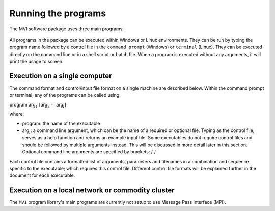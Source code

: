 Running the programs
====================

The MVI software package uses three main programs:

  .. toctree::
    :maxdepth: 1

    MVIFWD: Forward modelling <programs/mvifwd>
    MVISEN: Sensitivity calculation <programs/mvisen>
    MVIINV: Inversion algorithm <programs/mviinv>

All programs in the package can be executed within Windows or Linux
environments. They can be run by typing the program name followed by a control
file in the ``command prompt`` (Windows) or ``terminal`` (Linux). They can be
executed directly on the command line or in a shell script or batch file. When
a program is executed without any arguments, it will print the usage to
screen.

Execution on a single computer
~~~~~~~~~~~~~~~~~~~~~~~~~~~~~~

The command format and control/input file format on a single machine are described below. Within the command prompt or terminal, any of the programs can be called using:

program arg\ :math:`_1` [arg\ :math:`_2` :math:`\cdots` arg\ :math:`_i`]

where:

- program: the name of the executable

- arg\ :math:`_i`: a command line argument, which can be the name of a required or optional file. Typing as the control file, serves as a help function and returns an example input file. Some executables do not require control files and should be followed by multiple arguments instead. This will be discussed in more detail later in this section. Optional command line arguments are specified by brackets: `[ ]`

Each control file contains a formatted list of arguments, parameters and filenames in a combination and sequence specific to the executable; which requires this control file. Different control file formats will be explained further in the document for each executable.

Execution on a local network or commodity cluster
~~~~~~~~~~~~~~~~~~~~~~~~~~~~~~~~~~~~~~~~~~~~~~~~~

The ``MVI`` program library's main programs are currently not setup to use Message Pass Interface (MPI).


